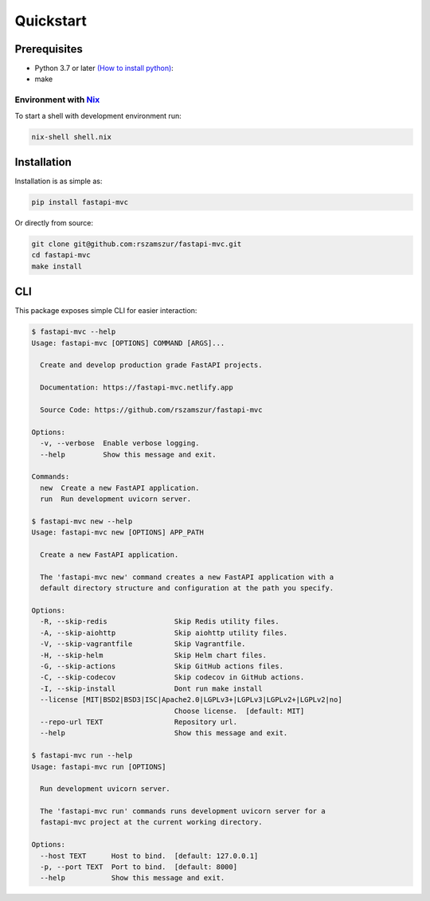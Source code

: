 Quickstart
==========

Prerequisites
-------------

* Python 3.7 or later `(How to install python) <https://docs.python-guide.org/starting/installation/>`__:
* make

Environment with `Nix <https://nixos.org/>`__
~~~~~~~~~~~~~~~~~~~~~~~~~~~~~~~~~~~~~~~~~~~~~

To start a shell with development environment run:

.. code-block:: bash

    nix-shell shell.nix

Installation
------------

Installation is as simple as:

.. code-block:: bash

    pip install fastapi-mvc

Or directly from source:

.. code-block:: bash

    git clone git@github.com:rszamszur/fastapi-mvc.git
    cd fastapi-mvc
    make install

CLI
---

This package exposes simple CLI for easier interaction:

.. code-block:: bash

    $ fastapi-mvc --help
    Usage: fastapi-mvc [OPTIONS] COMMAND [ARGS]...

      Create and develop production grade FastAPI projects.

      Documentation: https://fastapi-mvc.netlify.app

      Source Code: https://github.com/rszamszur/fastapi-mvc

    Options:
      -v, --verbose  Enable verbose logging.
      --help         Show this message and exit.

    Commands:
      new  Create a new FastAPI application.
      run  Run development uvicorn server.

    $ fastapi-mvc new --help
    Usage: fastapi-mvc new [OPTIONS] APP_PATH

      Create a new FastAPI application.

      The 'fastapi-mvc new' command creates a new FastAPI application with a
      default directory structure and configuration at the path you specify.

    Options:
      -R, --skip-redis                Skip Redis utility files.
      -A, --skip-aiohttp              Skip aiohttp utility files.
      -V, --skip-vagrantfile          Skip Vagrantfile.
      -H, --skip-helm                 Skip Helm chart files.
      -G, --skip-actions              Skip GitHub actions files.
      -C, --skip-codecov              Skip codecov in GitHub actions.
      -I, --skip-install              Dont run make install
      --license [MIT|BSD2|BSD3|ISC|Apache2.0|LGPLv3+|LGPLv3|LGPLv2+|LGPLv2|no]
                                      Choose license.  [default: MIT]
      --repo-url TEXT                 Repository url.
      --help                          Show this message and exit.

    $ fastapi-mvc run --help
    Usage: fastapi-mvc run [OPTIONS]

      Run development uvicorn server.

      The 'fastapi-mvc run' commands runs development uvicorn server for a
      fastapi-mvc project at the current working directory.

    Options:
      --host TEXT      Host to bind.  [default: 127.0.0.1]
      -p, --port TEXT  Port to bind.  [default: 8000]
      --help           Show this message and exit.
